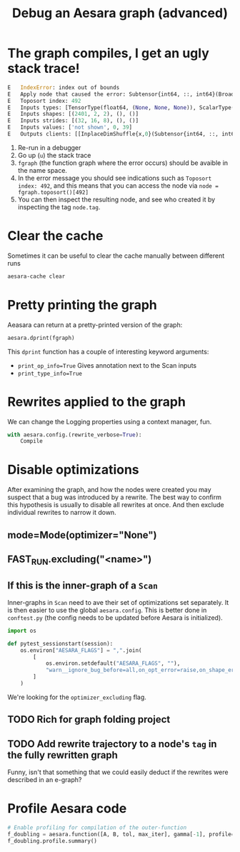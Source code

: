 :PROPERTIES:
:ID:       af4507f1-68a7-4ad4-9b2d-6bf0afaf91b2
:END:
#+title: Debug an Aesara graph (advanced)

* The graph compiles, I get an ugly stack trace!

#+begin_src python
E   IndexError: index out of bounds
E   Apply node that caused the error: Subtensor{int64, ::, int64}(BroadcastTo.0, ScalarConstant{0}, ScalarConstant{39})
E   Toposort index: 492
E   Inputs types: [TensorType(float64, (None, None, None)), ScalarType(int64), ScalarType(int64)]
E   Inputs shapes: [(2401, 2, 2), (), ()]
E   Inputs strides: [(32, 16, 8), (), ()]
E   Inputs values: ['not shown', 0, 39]
E   Outputs clients: [[InplaceDimShuffle{x,0}(Subtensor{int64, ::, int64}.0)]]
#+end_src

1. Re-run in a debugger
2. Go up (=u=) the stack trace
3. =fgraph= (the function graph where the error occurs) should be avaible in the name space.
4. In the error message you should see indications such as =Toposort index: 492=, and this means that you can access the node via =node = fgraph.toposort()[492]=
5. You can then inspect the resulting node, and see who created it by inspecting the tag =node.tag=.

* Clear the cache

Sometimes it can be useful to clear the cache manually between different runs

#+begin_src bash
aesara-cache clear
#+end_src

* Pretty printing the graph

Aeasara can return at a pretty-printed version of the graph:

#+begin_src python
aesara.dprint(fgraph)
#+end_src

This =dprint= function has a couple of interesting keyword arguments:
- =print_op_info=True= Gives annotation next to the Scan inputs
- =print_type_info=True=

* Rewrites applied to the graph

We can change the Logging properties using a context manager, fun.

#+begin_src python
with aesara.config.(rewrite_verbose=True):
    Compile
#+end_src

* Disable optimizations

After examining the graph, and how the nodes were created you may suspect that a bug was introduced by a rewrite. The best way to confirm this hypothesis is usually to disable all rewrites at once. And then exclude individual rewrites to narrow it down.

** mode=Mode(optimizer="None")
** FAST_RUN.excluding("<name>")
** If this is the inner-graph of a =Scan=

Inner-graphs in =Scan= need to ave their set of optimizations set separately. It is then easier to use the global =aesara.config=. This is better done in =conftest.py= (the config needs to be updated before Aesara is initialized).

#+name: conftest.py
#+begin_src python
import os

def pytest_sessionstart(session):
    os.environ["AESARA_FLAGS"] = ",".join(
        [
            os.environ.setdefault("AESARA_FLAGS", ""),
            "warn__ignore_bug_before=all,on_opt_error=raise,on_shape_error=raise,optimizer_excluding=remove_constants_and_unused_inputs",
        ]
    )
#+end_src

We're looking for the =optimizer_excluding= flag.
** TODO Rich for graph folding project
** TODO Add rewrite trajectory to a node's =tag= in the fully rewritten graph
Funny, isn't that something that we could easily deduct if the rewrites were described in an e-graph?

* Profile Aesara code

#+begin_src python
# Enable profiling for compilation of the outer-function
f_doubling = aesara.function([A, B, tol, max_iter], gamma[-1], profile=True)
f_doubling.profile.summary()
#+end_src
